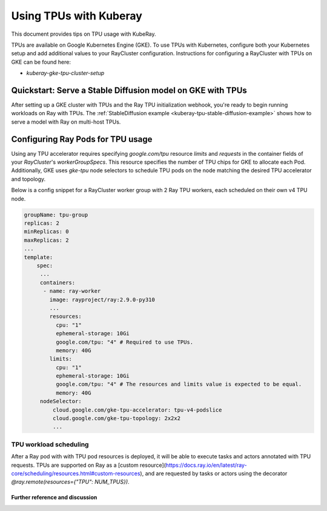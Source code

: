 .. _kuberay-tpu:

Using TPUs with Kuberay
==========
This document provides tips on TPU usage with KubeRay.

TPUs are available on Google Kubernetes Engine (GKE). To use TPUs with Kubernetes, configure
both your Kubernetes setup and add additional values to your RayCluster configuration.
Instructions for configuring a RayCluster with TPUs on GKE can be found here:

* `kuberay-gke-tpu-cluster-setup`


Quickstart: Serve a Stable Diffusion model on GKE with TPUs
___________________________________________________

After setting up a GKE cluster with TPUs and the Ray TPU initialization webhook, you're ready to begin running
workloads on Ray with TPUs. The :ref:`StableDiffusion example <kuberay-tpu-stable-diffusion-example>` shows how to
serve a model with Ray on multi-host TPUs.


Configuring Ray Pods for TPU usage
__________________________________

Using any TPU accelerator requires specifying `google.com/tpu` resource `limits` and `requests` in the container fields of your `RayCluster`'s
`workerGroupSpecs`. This resource specifies the number of TPU chips for GKE to allocate each Pod. Additionally, GKE uses `gke-tpu` node selectors to schedule TPU pods
on the node matching the desired TPU accelerator and topology.

Below is a config snippet for a RayCluster worker group with 2 Ray TPU workers, each scheduled on their own v4 TPU node.

.. code-block:: yaml

   groupName: tpu-group
   replicas: 2
   minReplicas: 0
   maxReplicas: 2
   ...
   template:
       spec:
        ...
        containers:
         - name: ray-worker
           image: rayproject/ray:2.9.0-py310
           ...
           resources:
             cpu: "1"
             ephemeral-storage: 10Gi
             google.com/tpu: "4" # Required to use TPUs.
             memory: 40G
           limits:
             cpu: "1"
             ephemeral-storage: 10Gi
             google.com/tpu: "4" # The resources and limits value is expected to be equal.
             memory: 40G
        nodeSelector:
            cloud.google.com/gke-tpu-accelerator: tpu-v4-podslice
            cloud.google.com/gke-tpu-topology: 2x2x2
            ...


TPU workload scheduling
~~~~~~~~~~~~~~~~~~~~~~~
After a Ray pod with with TPU pod resources is deployed, it will be able to execute tasks and actors annotated with TPU requests.
TPUs are supported on Ray as a [custom resource](https://docs.ray.io/en/latest/ray-core/scheduling/resources.html#custom-resources),
and are requested by tasks or actors using the decorator `@ray.remote(resources={"TPU": NUM_TPUS})`.


Further reference and discussion
--------------------------------
.. _`TPUs in GKE`: https://cloud.google.com/kubernetes-engine/docs/how-to/tpus
.. _`TPU availability`: https://cloud.google.com/tpu/docs/regions-zones
.. _`nodeSelectors`: https://kubernetes.io/docs/concepts/scheduling-eviction/assign-pod-node/#nodeselector
